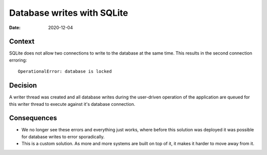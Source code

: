 Database writes with SQLite
###########################

:Date: 2020-12-04

Context
-------

SQLite does not allow two connections to write to the database at the same time. This results in
the second connection erroring::

    OperationalError: database is locked

Decision
--------

A writer thread was created and all database writes during the user-driven operation of the
application are queued for this writer thread to execute against it's database connection.

Consequences
------------

* We no longer see these errors and everything just works, where before this solution was deployed
  it was possible for database writes to error sporadically.
* This is a custom solution. As more and more systems are built on top of it, it makes it
  harder to move away from it.
